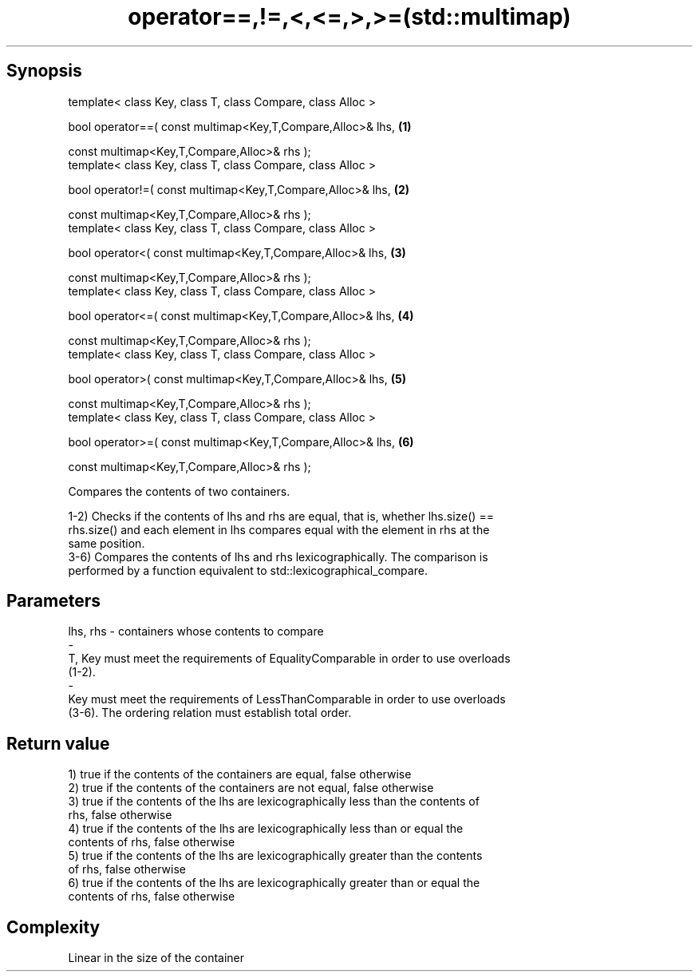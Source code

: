 .TH operator==,!=,<,<=,>,>=(std::multimap) 3 "Apr 19 2014" "1.0.0" "C++ Standard Libary"
.SH Synopsis
   template< class Key, class T, class Compare, class Alloc >

   bool operator==( const multimap<Key,T,Compare,Alloc>& lhs,   \fB(1)\fP

                    const multimap<Key,T,Compare,Alloc>& rhs );
   template< class Key, class T, class Compare, class Alloc >

   bool operator!=( const multimap<Key,T,Compare,Alloc>& lhs,   \fB(2)\fP

                    const multimap<Key,T,Compare,Alloc>& rhs );
   template< class Key, class T, class Compare, class Alloc >

   bool operator<( const multimap<Key,T,Compare,Alloc>& lhs,    \fB(3)\fP

                   const multimap<Key,T,Compare,Alloc>& rhs );
   template< class Key, class T, class Compare, class Alloc >

   bool operator<=( const multimap<Key,T,Compare,Alloc>& lhs,   \fB(4)\fP

                    const multimap<Key,T,Compare,Alloc>& rhs );
   template< class Key, class T, class Compare, class Alloc >

   bool operator>( const multimap<Key,T,Compare,Alloc>& lhs,    \fB(5)\fP

                   const multimap<Key,T,Compare,Alloc>& rhs );
   template< class Key, class T, class Compare, class Alloc >

   bool operator>=( const multimap<Key,T,Compare,Alloc>& lhs,   \fB(6)\fP

                    const multimap<Key,T,Compare,Alloc>& rhs );

   Compares the contents of two containers.

   1-2) Checks if the contents of lhs and rhs are equal, that is, whether lhs.size() ==
   rhs.size() and each element in lhs compares equal with the element in rhs at the
   same position.
   3-6) Compares the contents of lhs and rhs lexicographically. The comparison is
   performed by a function equivalent to std::lexicographical_compare.

.SH Parameters

   lhs, rhs             -            containers whose contents to compare
   -
   T, Key must meet the requirements of EqualityComparable in order to use overloads
   (1-2).
   -
   Key must meet the requirements of LessThanComparable in order to use overloads
   (3-6). The ordering relation must establish total order.

.SH Return value

   1) true if the contents of the containers are equal, false otherwise
   2) true if the contents of the containers are not equal, false otherwise
   3) true if the contents of the lhs are lexicographically less than the contents of
   rhs, false otherwise
   4) true if the contents of the lhs are lexicographically less than or equal the
   contents of rhs, false otherwise
   5) true if the contents of the lhs are lexicographically greater than the contents
   of rhs, false otherwise
   6) true if the contents of the lhs are lexicographically greater than or equal the
   contents of rhs, false otherwise

.SH Complexity

   Linear in the size of the container
